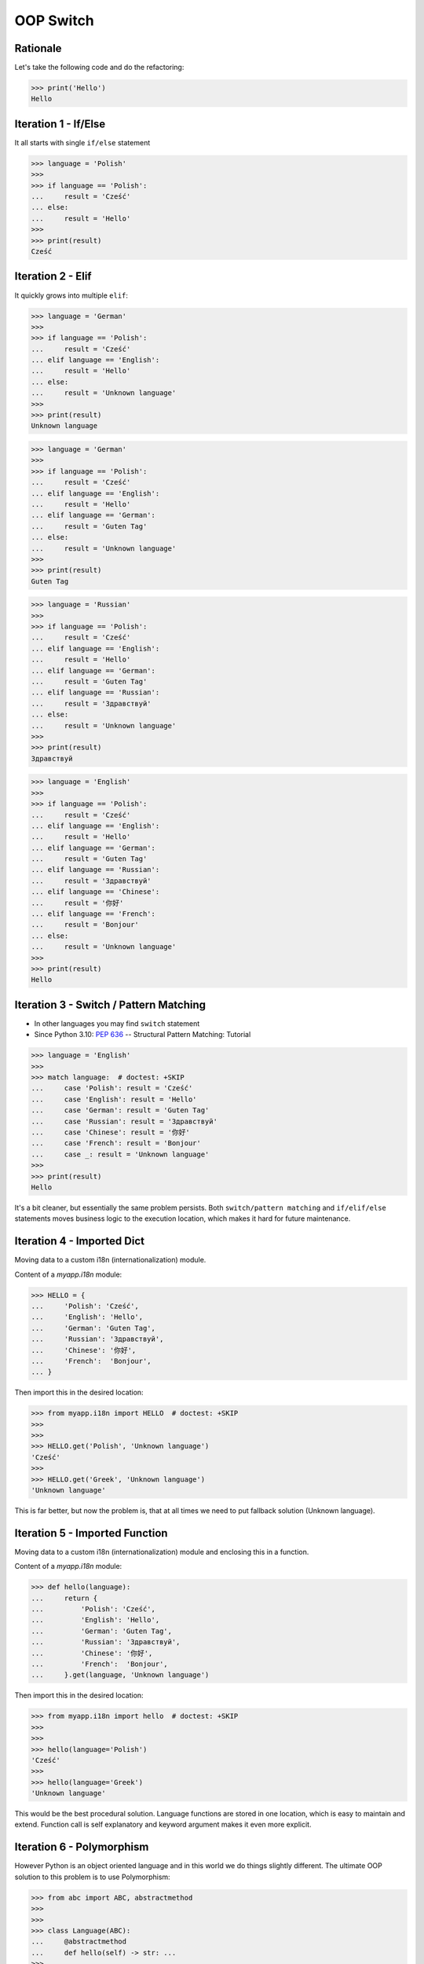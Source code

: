 OOP Switch
==========


Rationale
---------
Let's take the following code and do the refactoring:

>>> print('Hello')
Hello


Iteration 1 - If/Else
---------------------
It all starts with single ``if/else`` statement

>>> language = 'Polish'
>>>
>>> if language == 'Polish':
...     result = 'Cześć'
... else:
...     result = 'Hello'
>>>
>>> print(result)
Cześć


Iteration 2 - Elif
------------------
It quickly grows into multiple ``elif``:

>>> language = 'German'
>>>
>>> if language == 'Polish':
...     result = 'Cześć'
... elif language == 'English':
...     result = 'Hello'
... else:
...     result = 'Unknown language'
>>>
>>> print(result)
Unknown language

>>> language = 'German'
>>>
>>> if language == 'Polish':
...     result = 'Cześć'
... elif language == 'English':
...     result = 'Hello'
... elif language == 'German':
...     result = 'Guten Tag'
... else:
...     result = 'Unknown language'
>>>
>>> print(result)
Guten Tag

>>> language = 'Russian'
>>>
>>> if language == 'Polish':
...     result = 'Cześć'
... elif language == 'English':
...     result = 'Hello'
... elif language == 'German':
...     result = 'Guten Tag'
... elif language == 'Russian':
...     result = 'Здравствуй'
... else:
...     result = 'Unknown language'
>>>
>>> print(result)
Здравствуй

>>> language = 'English'
>>>
>>> if language == 'Polish':
...     result = 'Cześć'
... elif language == 'English':
...     result = 'Hello'
... elif language == 'German':
...     result = 'Guten Tag'
... elif language == 'Russian':
...     result = 'Здравствуй'
... elif language == 'Chinese':
...     result = '你好'
... elif language == 'French':
...     result = 'Bonjour'
... else:
...     result = 'Unknown language'
>>>
>>> print(result)
Hello


Iteration 3 - Switch / Pattern Matching
---------------------------------------
* In other languages you may find ``switch`` statement
* Since Python 3.10: :pep:`636` -- Structural Pattern Matching: Tutorial

>>> language = 'English'
>>>
>>> match language:  # doctest: +SKIP
...     case 'Polish': result = 'Cześć'
...     case 'English': result = 'Hello'
...     case 'German': result = 'Guten Tag'
...     case 'Russian': result = 'Здравствуй'
...     case 'Chinese': result = '你好'
...     case 'French': result = 'Bonjour'
...     case _: result = 'Unknown language'
>>>
>>> print(result)
Hello

It's a bit cleaner, but essentially the same problem persists. Both
``switch/pattern matching`` and ``if/elif/else`` statements moves business
logic to the execution location, which makes it hard for future maintenance.


Iteration 4 - Imported Dict
---------------------------
Moving data to a custom i18n (internationalization) module.

Content of a `myapp.i18n` module:

>>> HELLO = {
...     'Polish': 'Cześć',
...     'English': 'Hello',
...     'German': 'Guten Tag',
...     'Russian': 'Здравствуй',
...     'Chinese': '你好',
...     'French':  'Bonjour',
... }

Then import this in the desired location:

>>> from myapp.i18n import HELLO  # doctest: +SKIP
>>>
>>>
>>> HELLO.get('Polish', 'Unknown language')
'Cześć'
>>>
>>> HELLO.get('Greek', 'Unknown language')
'Unknown language'

This is far better, but now the problem is, that at all times we need to put
fallback solution (Unknown language).


Iteration 5 - Imported Function
-------------------------------
Moving data to a custom i18n (internationalization) module and enclosing
this in a function.

Content of a `myapp.i18n` module:

>>> def hello(language):
...     return {
...         'Polish': 'Cześć',
...         'English': 'Hello',
...         'German': 'Guten Tag',
...         'Russian': 'Здравствуй',
...         'Chinese': '你好',
...         'French':  'Bonjour',
...     }.get(language, 'Unknown language')

Then import this in the desired location:

>>> from myapp.i18n import hello  # doctest: +SKIP
>>>
>>>
>>> hello(language='Polish')
'Cześć'
>>>
>>> hello(language='Greek')
'Unknown language'

This would be the best procedural solution. Language functions are stored in
one location, which is easy to maintain and extend. Function call is self
explanatory and keyword argument makes it even more explicit.


Iteration 6 - Polymorphism
--------------------------
However Python is an object oriented language and in this world we do
things slightly different. The ultimate OOP solution to this problem is
to use Polymorphism:

>>> from abc import ABC, abstractmethod
>>>
>>>
>>> class Language(ABC):
...     @abstractmethod
...     def hello(self) -> str: ...
>>>
>>>
>>> class Polish(Language):
...     def hello(self):
...         return 'Cześć'
>>>
>>>
>>> class English(Language):
...     def hello(self):
...         return 'Hello'
>>>
>>>
>>> class Russian(Language):
...     def hello(self):
...         return 'Здравствуй'
>>>
>>>
>>> language = Polish()
>>> language.hello()
'Cześć'
>>>
>>> language = English()
>>> language.hello()
'Hello'


Assignments
-----------
.. todo:: Create assignments


References
----------
.. [#patternmatching] Raymond Hettinger. Retrieved: 2021-03-07. URL: https://twitter.com/raymondh/status/1361780586570948609?s=20
